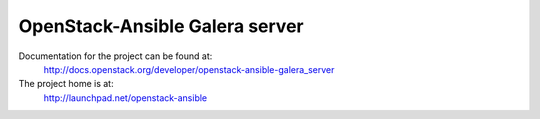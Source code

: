===============================
OpenStack-Ansible Galera server
===============================

Documentation for the project can be found at:
  http://docs.openstack.org/developer/openstack-ansible-galera_server

The project home is at:
  http://launchpad.net/openstack-ansible
